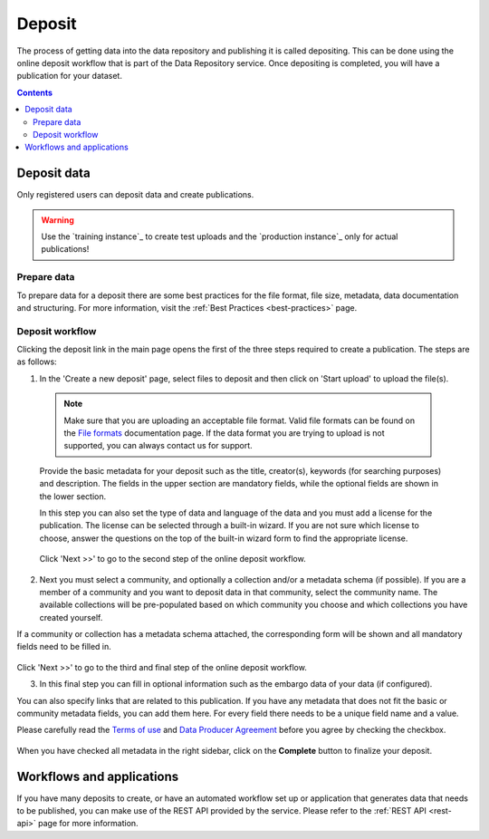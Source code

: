 .. _deposit:

***********
Deposit
***********

The process of getting data into the data repository and publishing it is called depositing. This can be done using the online deposit workflow that is part of the Data Repository service. Once depositing is completed, you will have a publication for your dataset.

.. contents::
    :depth: 8


.. _deposit-data:

==============
Deposit data
==============

Only registered users can deposit data and create publications.

.. warning:: Use the `training instance`_ to create test uploads and the `production instance`_ only for actual publications!

.. _prepare-data:

Prepare data
______________

To prepare data for a deposit there are some best practices for the file format, file size, metadata, data documentation and structuring. For more information, visit the :ref:`Best Practices <best-practices>` page.

.. _deposit-workflow:

Deposit workflow
_________________

Clicking the deposit link in the main page opens the first of the three steps required to create a publication. The steps are as follows:

1. In the 'Create a new deposit' page, select files to deposit and then click on 'Start upload' to upload the file(s).

 .. note:: Make sure that you are uploading an acceptable file format. Valid file formats can be found on the `File formats`_ documentation page. If the data format you are trying to upload is not supported, you can always contact us for support.

 Provide the basic metadata for your deposit such as the title, creator(s), keywords (for searching purposes) and description. The fields in the upper section are mandatory fields, while the optional fields are shown in the lower section.

 .. image:: ../img/deposit-workflow-1.png
   :align: center
   :width: 75%

 In this step you can also set the type of data and language of the data and you must add a license for the publication. The license can be selected through a built-in wizard. If you are not sure which license to choose, answer the questions on the top of the built-in wizard form to find the appropriate license.

  .. image:: ../img/license.png
   :align: center
   :width: 75%

 Click 'Next >>' to go to the second step of the online deposit workflow.

2. Next you must select a community, and optionally a collection and/or a metadata schema (if possible). If you are a member of a community and you want to deposit data in that community, select the community name. The available collections will be pre-populated based on which community you choose and which collections you have created yourself.

If a community or collection has a metadata schema attached, the corresponding form will be shown and all mandatory fields need to be filled in.

 .. image:: ../img/deposit-workflow-2.png
   :align: center
   :width: 75%

Click 'Next >>' to go to the third and final step of the online deposit workflow.

3. In this final step you can fill in optional information such as the embargo data of your data (if configured).

You can also specify links that are related to this publication. If you have any metadata that does not fit the basic or community metadata fields, you can add them here. For every field there needs to be a unique field name and a value.

Please carefully read the `Terms of use`_ and `Data Producer Agreement`_ before you agree by checking the checkbox.

 .. image:: ../img/deposit-workflow-3.png
   :align: center
   :width: 75%

When you have checked all metadata in the right sidebar, click on the **Complete** button to finalize your deposit.

.. _workflows-applications:

==============
Workflows and applications
==============

If you have many deposits to create, or have an automated workflow set up or application that generates data that needs to be published, you can make use of the REST API provided by the service. Please refer to the :ref:`REST API <rest-api>` page for more information.

.. Links:

.. _`training instace`: https://trng-repository.surfsara.nl
.. _`production instace`: https://repository.surfsara.nl
.. _`File formats`: https://repository.surfsara.nl/docs/formats
.. _`Terms of Use`: https://repository.surfsara.nl/docs/terms
.. _`Data Producer Agreement`: https://repository.surfsara.nl/docs/data-producer
